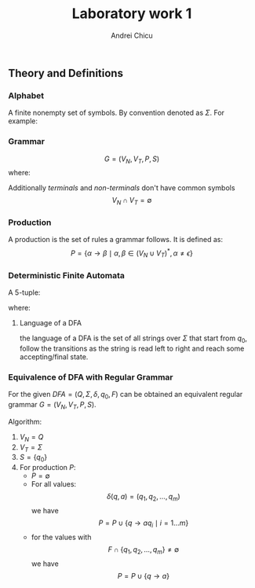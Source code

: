 #+title: Laboratory work 1
#+course: Formal Languages & Finite Automata
#+author: Andrei Chicu

** Theory and Definitions
*** Alphabet
A finite nonempty set of symbols. By convention denoted as \(\Sigma\).
For example:
\begin{align}
\label{eq:6}
\Sigma &= \{0, 1\} \text{ binary alphabet} \\
\Sigma &= \{ a, b, \dots, z \} \text{the set of lowercase letters}
\end{align}
*** Grammar
\[ G = (V_{N}, V_{T}, P, S) \]
where:
\begin{align}
V_{N} &-\, \text{a finite set of  \emph{non-terminal symbols }}\\
V_T      &  -\, \text{a  is a finite set of \emph{terminal symbols}} \\
S            &-\, \text{is the starting point }\\
P            &-\, \text{is a finite set of productions of rules }
\end{align}

Additionally /terminals/ and /non-terminals/ don't have common symbols
\[V_N \cap V_T = \emptyset \]
*** Production
A production is the set of rules a grammar follows. It is defined as:
\[
  P = \{ \alpha \to \beta \mid \alpha,\, \beta \in (V_{N} \cup V_{T})^*,\, \alpha \ne \epsilon \}
\]
*** Deterministic Finite Automata
A 5-tuple:
\begin{align}
\label{eq:2}
(Q, \Sigma, \delta, q_{0}, F)
\end{align}
where:
\begin{align}
\label{eq:3}
Q &- \text{a finite set of states} \\
\Sigma &- \text{an alphabet} \\
\delta : Q \times \Sigma \rightarrow Q &\text{ (a transition function)}\\
q_{0} \in Q &- \text{the initial state} \\
F \subset Q &- \text{a set of accepting/final states}
\end{align}

**** Language of a DFA
the language of a DFA is the set of all strings over \(\Sigma\) that start from \(q_{0}\), follow the transitions as the string is read left to right and reach some accepting/final state.

*** Equivalence of DFA with Regular Grammar

For the given \(DFA = (Q, \Sigma, \delta, q_0, F) \) can be obtained an equivalent regular grammar \(G = (V_N, V_T, P, S) \).

Algorithm:
1. \(V_N = Q\)
2. \(V_T = \Sigma\)
3. \(S = \{q_0\}\)
4. For production \(P\):
   + \(P = \emptyset \)
   + For all values:
     \[
     \delta(q, a) = (q_1, q_2, \dots, q_m)
     \]
     we have
     \[
        P = P\cup \{ q \rightarrow aq_i \mid  i = 1\dots m \}
     \]
   + for the values with
     \[
     F \cap \{ q_1, q_2, \dots, q_m\} \neq \emptyset
    \]
    we have
    \[
    P = P\cup \{q \rightarrow a\}
    \]

